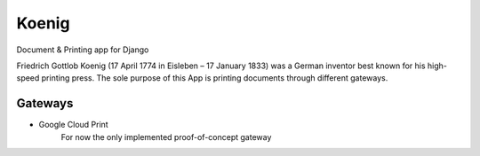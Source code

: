 Koenig
======

Document & Printing app for Django

Friedrich Gottlob Koenig (17 April 1774 in Eisleben – 17 January 1833) was a German inventor best known for his
high-speed printing press. The sole purpose of this App is printing documents through different gateways.



Gateways
--------

* Google Cloud Print
   For now the only implemented proof-of-concept gateway